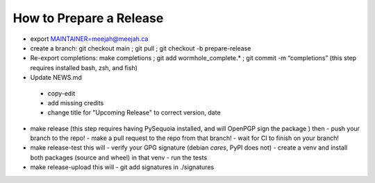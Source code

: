 How to Prepare a Release
========================

- export MAINTAINER=meejah@meejah.ca

-  create a branch: git checkout main ; git pull ; git checkout -b
   prepare-release

-  Re-export completions: make completions ; git add
   wormhole_complete.\* ; git commit -m “completions”
   (this step requires installed bash, zsh, and fish)

-  Update NEWS.md
  - copy-edit
  - add missing credits
  - change title for "Upcoming Release" to correct version, date

-  make release
   (this step requires having PySequoia installed, and will OpenPGP sign the package )
   then
   - push your branch to the repo!
   - make a pull request to the repo from that branch!
   - wait for CI to finish on your branch!

-  make release-test
   this will
   - verify your GPG signature (debian *cares*, PyPI does not)
   - create a venv and install both packages (source and wheel) in that venv
   - run the tests

-  make release-upload
   this will
   - git add signatures in ./signatures
